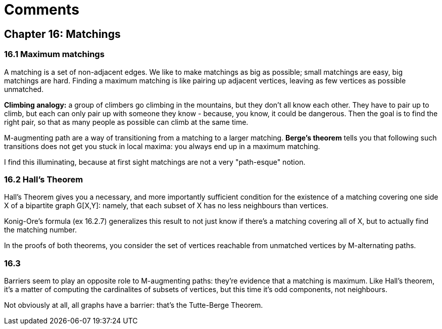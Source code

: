 = Comments

== Chapter 16: Matchings

=== 16.1 Maximum matchings

A matching is a set of non-adjacent edges. We like to make matchings as big as possible; small matchings are easy, big matchings are hard.
Finding a maximum matching is like pairing up adjacent vertices, leaving as few vertices as possible unmatched.

**Climbing analogy:** a group of climbers go climbing in the mountains, but they don't all know each other. They have to pair up to climb, but each can only pair up with someone they know - because, you know, it could be dangerous. Then the goal is to find the right pair, so that as many people as possible can climb at the same time.

M-augmenting path are a way of transitioning from a matching to a larger matching. 
 **Berge's theorem** tells you that following such transitions does not get you stuck in local maxima: you always end up in a maximum matching.
 
I find this illuminating, because at first sight matchings are not a very "path-esque" notion.

=== 16.2 Hall's Theorem

Hall's Theorem gives you a necessary, and more importantly sufficient condition for the existence of a matching covering one side X of a bipartite graph G[X,Y]:
 namely, that each subset of X has no less neighbours than vertices.

Konig-Ore's formula (ex 16.2.7) generalizes this result to not just know if there's a matching covering all of X, but to actually find the matching number.

In the proofs of both theorems, you consider the set of vertices reachable from unmatched vertices by M-alternating paths.


=== 16.3

Barriers seem to play an opposite role to M-augmenting paths: they're evidence that a matching is maximum. Like Hall's theorem, it's a matter of computing the cardinalites of subsets of vertices, but this time it's odd components, not neighbours.

Not obviously at all, all graphs have a barrier: that's the Tutte-Berge Theorem.
